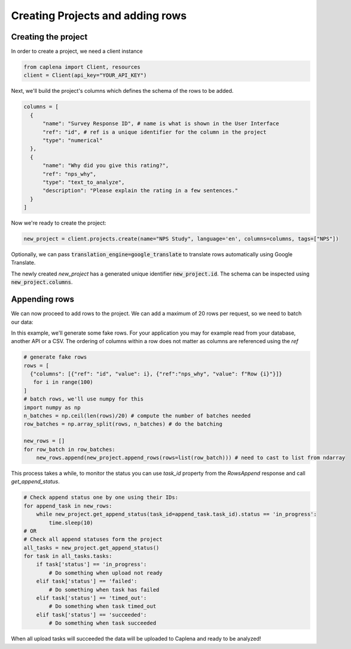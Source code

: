 
===============
Creating Projects and adding rows
===============

Creating the project
~~~~~~~~~~~~~~~
In order to create a project, we need a client instance

.. code-block:: python

  from caplena import Client, resources
  client = Client(api_key="YOUR_API_KEY")


Next, we'll build the project's columns which defines the schema of the rows to be added.

.. code-block:: python

  columns = [
    {
        "name": "Survey Response ID", # name is what is shown in the User Interface
        "ref": "id", # ref is a unique identifier for the column in the project
        "type": "numerical"
    },
    {
        "name": "Why did you give this rating?",
        "ref": "nps_why",
        "type": "text_to_analyze",
        "description": "Please explain the rating in a few sentences."
    }
  ]

Now we're ready to create the project:

.. code-block:: python

  new_project = client.projects.create(name="NPS Study", language='en', columns=columns, tags=["NPS"])

Optionally, we can pass :code:`translation_engine=google_translate` to translate rows automatically using Google Translate.

The newly created `new_project` has a generated unique identifier :code:`new_project.id`. The schema can be inspected using
:code:`new_project.columns`.


Appending rows
~~~~~~~~~~~~~~~

We can now proceed to add rows to the project. We can add a maximum of 20 rows per request, so we need to batch our data:

In this example, we'll generate some fake rows. For your application you may for example read from your database, another API or a CSV.
The ordering of columns within a row does not matter as columns are referenced using the *ref*

.. code-block:: python

  # generate fake rows
  rows = [
    {"columns": [{"ref": "id", "value": i}, {"ref":"nps_why", "value": f"Row {i}"}]}
     for i in range(100)
  ]
  # batch rows, we'll use numpy for this
  import numpy as np
  n_batches = np.ceil(len(rows)/20) # compute the number of batches needed
  row_batches = np.array_split(rows, n_batches) # do the batching

  new_rows = []
  for row_batch in row_batches:
      new_rows.append(new_project.append_rows(rows=list(row_batch))) # need to cast to list from ndarray


This process takes a while, to monitor the status you can use `task_id` property from the `RowsAppend` response and call `get_append_status`.

.. code-block:: python

  # Check append status one by one using their IDs:
  for append_task in new_rows:
      while new_project.get_append_status(task_id=append_task.task_id).status == 'in_progress':
          time.sleep(10)
  # OR
  # Check all append statuses form the project
  all_tasks = new_project.get_append_status()
  for task in all_tasks.tasks:
      if task['status'] == 'in_progress':
          # Do something when upload not ready
      elif task['status'] == 'failed':
          # Do something when task has failed
      elif task['status'] == 'timed_out':
          # Do something when task timed_out
      elif task['status'] == 'succeeded':
          # Do something when task succeeded

When all upload tasks will succeeded the data will be uploaded to Caplena and ready to be analyzed!
